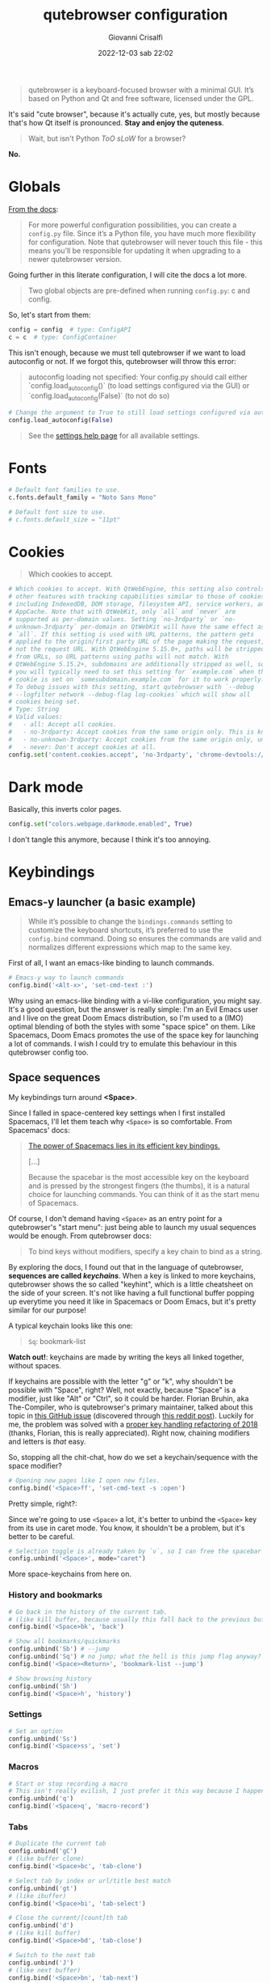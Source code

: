 #+title: qutebrowser configuration
#+author: Giovanni Crisalfi
#+date: 2022-12-03 sab 22:02
#+hugo_base_dir: ~/zwitterio-it/
#+hugo_section: software/qute-config
#+export_file_name: index.en.md
#+hugo_tags: vim qt python
#+hugo_categories: software
#+STARTUP: show2levels
#+MACRO: more @@html:<!-- more -->@@

#+begin_quote
qutebrowser is a keyboard-focused browser with a minimal GUI. It’s based on Python and Qt and free software, licensed under the GPL.
#+end_quote

{{{more}}}

It's said "cute browser", because it's actually cute, yes, but mostly because that's how Qt itself is pronounced. *Stay and enjoy the quteness*.

#+begin_quote
Wait, but isn't Python /ToO sLoW/ for a browser?
#+end_quote

*No.*

* Globals
[[https://www.qutebrowser.org/doc/help/configuring.html][From the docs]]:

#+begin_quote
For more powerful configuration possibilities, you can create a =config.py= file. Since it’s a Python file, you have much more flexibility for configuration. Note that qutebrowser will never touch this file - this means you’ll be responsible for updating it when upgrading to a newer qutebrowser version.
#+end_quote

Going further in this literate configuration, I will cite the docs a lot more.

#+begin_quote
Two global objects are pre-defined when running =config.py=: c and config.
#+end_quote

So, let's start from them:

#+begin_src python :noweb no-export :tangle ~/.config/qutebrowser/config.py
config = config  # type: ConfigAPI
c = c  # type: ConfigContainer
#+end_src

This isn't enough, because we must tell qutebrowser if we want to load autoconfig or not. If we forgot this, qutebrowser will throw this error:

#+begin_quote
autoconfig loading not specified: Your config.py should call either `config.load_autoconfig()` (to load settings configured via the GUI) or `config.load_autoconfig(False)` (to not do so)
#+end_quote

#+begin_src python :noweb no-export :tangle ~/.config/qutebrowser/config.py
# Change the argument to True to still load settings configured via autoconfig.yml
config.load_autoconfig(False)
#+end_src

#+begin_quote
See the [[https://www.qutebrowser.org/doc/help/settings.html][settings help page]] for all available settings.
#+end_quote

* Fonts
#+begin_src python :noweb no-export :tangle ~/.config/qutebrowser/config.py
# Default font families to use.
c.fonts.default_family = "Noto Sans Mono"

# Default font size to use.
# c.fonts.default_size = "11pt"
#+end_src

* Cookies
#+begin_quote
Which cookies to accept.
#+end_quote

#+begin_src python :noweb no-export :tangle ~/.config/qutebrowser/config.py
# Which cookies to accept. With QtWebEngine, this setting also controls
# other features with tracking capabilities similar to those of cookies;
# including IndexedDB, DOM storage, filesystem API, service workers, and
# AppCache. Note that with QtWebKit, only `all` and `never` are
# supported as per-domain values. Setting `no-3rdparty` or `no-
# unknown-3rdparty` per-domain on QtWebKit will have the same effect as
# `all`. If this setting is used with URL patterns, the pattern gets
# applied to the origin/first party URL of the page making the request,
# not the request URL. With QtWebEngine 5.15.0+, paths will be stripped
# from URLs, so URL patterns using paths will not match. With
# QtWebEngine 5.15.2+, subdomains are additionally stripped as well, so
# you will typically need to set this setting for `example.com` when the
# cookie is set on `somesubdomain.example.com` for it to work properly.
# To debug issues with this setting, start qutebrowser with `--debug
# --logfilter network --debug-flag log-cookies` which will show all
# cookies being set.
# Type: String
# Valid values:
#   - all: Accept all cookies.
#   - no-3rdparty: Accept cookies from the same origin only. This is known to break some sites, such as GMail.
#   - no-unknown-3rdparty: Accept cookies from the same origin only, unless a cookie is already set for the domain. On QtWebEngine, this is the same as no-3rdparty.
#   - never: Don't accept cookies at all.
config.set('content.cookies.accept', 'no-3rdparty', 'chrome-devtools://*')
#+end_src

* Dark mode
Basically, this inverts color pages.

# :tangle ~/.config/qutebrowser/config.py
#+begin_src python :noweb no-export
config.set("colors.webpage.darkmode.enabled", True)
#+end_src

I don't tangle this anymore, because I think it's too annoying.

* Keybindings
** Emacs-y launcher (a basic example)
#+begin_quote
While it’s possible to change the =bindings.commands= setting to customize the keyboard shortcuts, it’s preferred to use the =config.bind= command. Doing so ensures the commands are valid and normalizes different expressions which map to the same key.
#+end_quote

First of all, I want an emacs-like binding to launch commands.

#+begin_src python :noweb no-export :tangle ~/.config/qutebrowser/config.py
# Emacs-y way to launch commands
config.bind('<Alt-x>', 'set-cmd-text :')
#+end_src

Why using an emacs-like binding with a vi-like configuration, you might say. It's a good question, but the answer is really simple: I'm an Evil Emacs user and I live on the great Doom Emacs distribution, so I'm used to a (IMO) optimal blending of both the styles with some "space spice" on them. Like Spacemacs, Doom Emacs promotes the use of the space key for launching a lot of commands. I wish I could try to emulate this behaviour in this qutebrowser config too.

** Space sequences
# This isn't easy as I hoped, because the leading key isn't really something qutebrowser expects.
# The keybindings aren't thought to be sequential, like they are on Spacemacs.

My keybindings turn around *<Space>*.

Since I falled in space-centered key settings when I first installed Spacemacs, I'll let them teach why =<Space>= is so comfortable. From Spacemacs' docs:

#+begin_quote
[[https://develop.spacemacs.org/doc/BEGINNERS_TUTORIAL.html][The power of Spacemacs lies in its efficient key bindings.]]

[...]

Because the spacebar is the most accessible key on the keyboard and is pressed by the strongest fingers (the thumbs), it is a natural choice for launching commands. You can think of it as the start menu of Spacemacs.
#+end_quote

Of course, I don't demand having =<Space>= as an entry point for a qutebrowser's "start menu": just being able to launch my usual sequences would be enough.
From qutebrowser docs:

#+begin_quote
To bind keys without modifiers, specify a key chain to bind as a string.
#+end_quote

By exploring the docs, I found out that in the language of qutebrowser, *sequences are called /keychains/*.
When a key is linked to more keychains, qutebrowser shows the so called "keyhint", which is a little cheatsheet on the side of your screen.
It's not like having a full functional buffer popping up everytime you need it like in Spacemacs or Doom Emacs, but it's pretty similar for our purpose!

A typical keychain looks like this one:

#+begin_quote
=Sq=: bookmark-list
#+end_quote

*Watch out!*: keychains are made by writing the keys all linked together, without spaces.

If keychains are possible with the letter "g" or "k", why shouldn't be possible with "Space", right?
Well, not exactly, because "Space" is a modifier, just like "Alt" or "Ctrl", so it could be harder.
Florian Bruhin, aka The-Compiler, who is qutebrowser's primary maintainer, talked about this topic in [[https://github.com/qutebrowser/qutebrowser/issues/319][this GitHub issue]] (discovered through [[https://www.reddit.com/r/qutebrowser/comments/6gvh7e/keychains_with_modifiers/][this reddit post]]).
Luckily for me, the problem was solved with a [[https://github.com/qutebrowser/qutebrowser/pull/3647][proper key handling refactoring of 2018]] (thanks, Florian, this is really appreciated).
Right now, chaining modifiers and letters is /that/ easy.

So, stopping all the chit-chat, how do we set a keychain/sequence with the space modifier?

#+begin_src python :noweb no-export :tangle ~/.config/qutebrowser/config.py
# Opening new pages like I open new files.
config.bind('<Space>ff', 'set-cmd-text -s :open')
#+end_src

Pretty simple, right?:

Since we're going to use =<Space>= a lot, it's better to unbind the =<Space>= key from its use in caret mode. You know, it shouldn't be a problem, but it's better to be careful.

#+begin_src python :noweb no-export :tangle ~/.config/qutebrowser/config.py
# Selection toggle is already taken by `v`, so I can free the spacebar
config.unbind('<Space>', mode="caret")
#+end_src

More space-keychains from here on.

*** History and bookmarks
#+begin_src python :noweb no-export :tangle ~/.config/qutebrowser/config.py
# Go back in the history of the current tab.
# (like kill buffer, because usually this fall back to the previous buffer)
config.bind('<Space>bk', 'back')

# Show all bookmarks/quickmarks
config.unbind('Sb') # --jump
config.unbind('Sq') # no jump; what the hell is this jump flag anyway?
config.bind('<Space><Return>', 'bookmark-list --jump')

# Show browsing history
config.unbind('Sh')
config.bind('<Space>h', 'history')
#+end_src

*** Settings
#+begin_src python :noweb no-export :tangle ~/.config/qutebrowser/config.py
# Set an option
config.unbind('Ss')
config.bind('<Space>ss', 'set')
#+end_src

*** Macros
#+begin_src python :noweb no-export :tangle ~/.config/qutebrowser/config.py
# Start or stop recording a macro
# This isn't really evilish, I just prefer it this way because I happen to press q
config.unbind('q')
config.bind('<Space>q', 'macro-record')
#+end_src

*** Tabs
#+begin_src python :noweb no-export :tangle ~/.config/qutebrowser/config.py
# Duplicate the current tab
config.unbind('gC')
# (like buffer clone)
config.bind('<Space>bc', 'tab-clone')

# Select tab by index or url/title best match
config.unbind('gt')
# (like ibuffer)
config.bind('<Space>bi', 'tab-select')

# Close the current/[count]th tab
config.unbind('d')
# (like kill buffer)
config.bind('<Space>bd', 'tab-close')

# Switch to the next tab
config.unbind('J')
# (like next buffer)
config.bind('<Space>bn', 'tab-next')

# Switch to the previous tab
config.unbind('K')
# (like previous buffer)
config.bind('<Space>bp', 'tab-next')

# Close all tabs except for the current one
config.unbind('co')
# (like kill buried buffers)
config.bind('<Space>bZ', 'tab-only')

# Pin/unpin the current/[count]th tab
config.unbind('<Ctrl-p>')
# (like "buffer pin")
config.bind('<Space>p', 'tab-pin')

# Select the tab given as argument/[count]
config.unbind('T')
# (like "buffer tabs...")
config.bind('<Space>t', 'set-cmd-text -sr :tab-focus')
#+end_src

I'll keep adding Space keychains in other section of this file too.

** Vim-like navigation in command mode
#+begin_src python :noweb no-export :tangle ~/.config/qutebrowser/config.py
config.bind('<Ctrl-j>', 'completion-item-focus --history next', mode="command")
config.bind('<Ctrl-k>', 'completion-item-focus --history prev', mode="command")
#+end_src

** Paste like in a terminal emulator :noexport:
I'm used to paste strings with =<Ctrl-Shift> v=, so let's teach that to qutebrowser.

# :tangle ~/.config/qutebrowser/config.py
#+begin_src python :noweb no-export
config.bind('<Ctrl-Shift> v', 'fake-key -g <Ctrl-v>')
#+end_src

This is a system-wide keybinding that qutebrowser inherit from Qt, so we can [[https://www.reddit.com/r/qutebrowser/comments/j2vykm/comment/g7ba3bs/?utm_source=share&utm_medium=web2x&context=3][emulate the behaviour]] by simulating actual =<Ctrl-v>=.

/*Not tangled, it doesn't work*/

* Colors

Choosing among the available ones, select the desired colorscheme and template here:

#+begin_src python :noweb no-export :tangle ~/.config/qutebrowser/config.py
<<colorscheme-city-lights>>

<<my-base16-template>>
#+end_src

** base16 Template by tinted-theming
This template is taken from [[https://github.com/tinted-theming/base16-qutebrowser][a repository meant to work with base16]].

#+begin_quote
It provides a simple template that can be used with the base16 color schemes to generate a functional config file for qutebrowser.
#+end_quote

#+name: tinted-base16-template
#+begin_src python
# set qutebrowser colors

# Text color of the completion widget. May be a single color to use for
# all columns or a list of three colors, one for each column.
c.colors.completion.fg = base05

# Background color of the completion widget for odd rows.
c.colors.completion.odd.bg = base01

# Background color of the completion widget for even rows.
c.colors.completion.even.bg = base00

# Foreground color of completion widget category headers.
c.colors.completion.category.fg = base0A

# Background color of the completion widget category headers.
c.colors.completion.category.bg = base00

# Top border color of the completion widget category headers.
c.colors.completion.category.border.top = base00

# Bottom border color of the completion widget category headers.
c.colors.completion.category.border.bottom = base00

# Foreground color of the selected completion item.
c.colors.completion.item.selected.fg = base05

# Background color of the selected completion item.
c.colors.completion.item.selected.bg = base02

# Top border color of the selected completion item.
c.colors.completion.item.selected.border.top = base02

# Bottom border color of the selected completion item.
c.colors.completion.item.selected.border.bottom = base02

# Foreground color of the matched text in the selected completion item.
c.colors.completion.item.selected.match.fg = base0B

# Foreground color of the matched text in the completion.
c.colors.completion.match.fg = base0B

# Color of the scrollbar handle in the completion view.
c.colors.completion.scrollbar.fg = base05

# Color of the scrollbar in the completion view.
c.colors.completion.scrollbar.bg = base00

# Background color of disabled items in the context menu.
c.colors.contextmenu.disabled.bg = base01

# Foreground color of disabled items in the context menu.
c.colors.contextmenu.disabled.fg = base04

# Background color of the context menu. If set to null, the Qt default is used.
c.colors.contextmenu.menu.bg = base00

# Foreground color of the context menu. If set to null, the Qt default is used.
c.colors.contextmenu.menu.fg =  base05

# Background color of the context menu’s selected item. If set to null, the Qt default is used.
c.colors.contextmenu.selected.bg = base02

#Foreground color of the context menu’s selected item. If set to null, the Qt default is used.
c.colors.contextmenu.selected.fg = base05

# Background color for the download bar.
c.colors.downloads.bar.bg = base00

# Color gradient start for download text.
c.colors.downloads.start.fg = base00

# Color gradient start for download backgrounds.
c.colors.downloads.start.bg = base0D

# Color gradient end for download text.
c.colors.downloads.stop.fg = base00

# Color gradient stop for download backgrounds.
c.colors.downloads.stop.bg = base0C

# Foreground color for downloads with errors.
c.colors.downloads.error.fg = base08

# Font color for hints.
c.colors.hints.fg = base00

# Background color for hints. Note that you can use a `rgba(...)` value
# for transparency.
c.colors.hints.bg = base0A

# Font color for the matched part of hints.
c.colors.hints.match.fg = base05

# Text color for the keyhint widget.
c.colors.keyhint.fg = base05

# Highlight color for keys to complete the current keychain.
c.colors.keyhint.suffix.fg = base05

# Background color of the keyhint widget.
c.colors.keyhint.bg = base00

# Foreground color of an error message.
c.colors.messages.error.fg = base00

# Background color of an error message.
c.colors.messages.error.bg = base08

# Border color of an error message.
c.colors.messages.error.border = base08

# Foreground color of a warning message.
c.colors.messages.warning.fg = base00

# Background color of a warning message.
c.colors.messages.warning.bg = base0E

# Border color of a warning message.
c.colors.messages.warning.border = base0E

# Foreground color of an info message.
c.colors.messages.info.fg = base05

# Background color of an info message.
c.colors.messages.info.bg = base00

# Border color of an info message.
c.colors.messages.info.border = base00

# Foreground color for prompts.
c.colors.prompts.fg = base05

# Border used around UI elements in prompts.
c.colors.prompts.border = base00

# Background color for prompts.
c.colors.prompts.bg = base00

# Background color for the selected item in filename prompts.
c.colors.prompts.selected.bg = base02

# Foreground color for the selected item in filename prompts.
c.colors.prompts.selected.fg = base05

# Foreground color of the statusbar.
c.colors.statusbar.normal.fg = base0B

# Background color of the statusbar.
c.colors.statusbar.normal.bg = base00

# Foreground color of the statusbar in insert mode.
c.colors.statusbar.insert.fg = base00

# Background color of the statusbar in insert mode.
c.colors.statusbar.insert.bg = base0D

# Foreground color of the statusbar in passthrough mode.
c.colors.statusbar.passthrough.fg = base00

# Background color of the statusbar in passthrough mode.
c.colors.statusbar.passthrough.bg = base0C

# Foreground color of the statusbar in private browsing mode.
c.colors.statusbar.private.fg = base00

# Background color of the statusbar in private browsing mode.
c.colors.statusbar.private.bg = base01

# Foreground color of the statusbar in command mode.
c.colors.statusbar.command.fg = base05

# Background color of the statusbar in command mode.
c.colors.statusbar.command.bg = base00

# Foreground color of the statusbar in private browsing + command mode.
c.colors.statusbar.command.private.fg = base05

# Background color of the statusbar in private browsing + command mode.
c.colors.statusbar.command.private.bg = base00

# Foreground color of the statusbar in caret mode.
c.colors.statusbar.caret.fg = base00

# Background color of the statusbar in caret mode.
c.colors.statusbar.caret.bg = base0E

# Foreground color of the statusbar in caret mode with a selection.
c.colors.statusbar.caret.selection.fg = base00

# Background color of the statusbar in caret mode with a selection.
c.colors.statusbar.caret.selection.bg = base0D

# Background color of the progress bar.
c.colors.statusbar.progress.bg = base0D

# Default foreground color of the URL in the statusbar.
c.colors.statusbar.url.fg = base05

# Foreground color of the URL in the statusbar on error.
c.colors.statusbar.url.error.fg = base08

# Foreground color of the URL in the statusbar for hovered links.
c.colors.statusbar.url.hover.fg = base05

# Foreground color of the URL in the statusbar on successful load
# (http).
c.colors.statusbar.url.success.http.fg = base0C

# Foreground color of the URL in the statusbar on successful load
# (https).
c.colors.statusbar.url.success.https.fg = base0B

# Foreground color of the URL in the statusbar when there's a warning.
c.colors.statusbar.url.warn.fg = base0E

# Background color of the tab bar.
c.colors.tabs.bar.bg = base00

# Color gradient start for the tab indicator.
c.colors.tabs.indicator.start = base0D

# Color gradient end for the tab indicator.
c.colors.tabs.indicator.stop = base0C

# Color for the tab indicator on errors.
c.colors.tabs.indicator.error = base08

# Foreground color of unselected odd tabs.
c.colors.tabs.odd.fg = base05

# Background color of unselected odd tabs.
c.colors.tabs.odd.bg = base01

# Foreground color of unselected even tabs.
c.colors.tabs.even.fg = base05

# Background color of unselected even tabs.
c.colors.tabs.even.bg = base00

# Background color of pinned unselected even tabs.
c.colors.tabs.pinned.even.bg = base0C

# Foreground color of pinned unselected even tabs.
c.colors.tabs.pinned.even.fg = base07

# Background color of pinned unselected odd tabs.
c.colors.tabs.pinned.odd.bg = base0B

# Foreground color of pinned unselected odd tabs.
c.colors.tabs.pinned.odd.fg = base07

# Background color of pinned selected even tabs.
c.colors.tabs.pinned.selected.even.bg = base02

# Foreground color of pinned selected even tabs.
c.colors.tabs.pinned.selected.even.fg = base05

# Background color of pinned selected odd tabs.
c.colors.tabs.pinned.selected.odd.bg = base02

# Foreground color of pinned selected odd tabs.
c.colors.tabs.pinned.selected.odd.fg = base05

# Foreground color of selected odd tabs.
c.colors.tabs.selected.odd.fg = base05

# Background color of selected odd tabs.
c.colors.tabs.selected.odd.bg = base02

# Foreground color of selected even tabs.
c.colors.tabs.selected.even.fg = base05

# Background color of selected even tabs.
c.colors.tabs.selected.even.bg = base02

# Background color for webpages if unset (or empty to use the theme's
# color).
# c.colors.webpage.bg = base00
#+end_src

** Tokyo city dark
#+name: colorscheme-tokyo-city-dark
#+begin_src python
# base16-qutebrowser (https://github.com/theova/base16-qutebrowser)
# Scheme name: Tokyo City Dark
# Scheme author: Michaël Ball
# Template author: theova
# Commentary: Tinted Theming: (https://github.com/tinted-theming)

base00 = "#171d23"
base01 = "#1d252c"
base02 = "#28323a"
base03 = "#526270"
base04 = "#b7c5d3"
base05 = "#d8e2ec"
base06 = "#f6f6f8"
base07 = "#fbfbfd"
base08 = "#f7768e"
base09 = "#ff9e64"
base0A = "#b7c5d3"
base0B = "#9ece6a"
base0C = "#89ddff"
base0D = "#7aa2f7"
base0E = "#bb9af7"
base0F = "#bb9af7"
#+end_src

Potential improvements:
- The standard green color doesn't look nice enough while in caret mode; something (the bg or the fg) should be changed.

** City lights
This could be easily converted to my present Doom Emacs theme, =doom-city-lights= (a theme inspired by Atom City Lights).

[[https://github.com/SahilKang/emacs-doom-themes/blob/master/themes/doom-city-lights-theme.el][Directly from the source]], we read:

#+begin_src lisp
;; name        default   256       16
  ((bg         '("#1D252C" nil       nil            ))
   (bg-alt     '("#181E24" nil       nil            ))
   (base0      '("#10151C" "black"   "black"        ))
   (base1      '("#171D22" "#111122" "brightblack"  ))
   (base2      '("#20282F" "#222222" "brightblack"  ))
   (base3      '("#28323B" "#223333" "brightblack"  ))
   (base4      '("#384551" "#334455" "brightblack"  ))
   (base5      '("#56697A" "#556677" "brightblack"  ))
   (base6      '("#688094" "#668899" "brightblack"  ))
   (base7      '("#7FA0B7" "#77AABB" "brightblack"  ))
   (base8      '("#9CAABB" "#99AABB" "white"        ))
   (fg-alt     '("#728CA0" "#7788AA" "brightwhite"  ))
   (fg         '("#A0B3C5" "#AABBCC" "white"        ))

   (grey        '("#41505E" "#ff6655" "red"          ))
   (red         '("#D95468" "#ff6655" "red"          ))
   (orange      '("#D98E48" "#dd8844" "brightred"    ))
   (green       '("#8BD49C" "#99bb66" "green"        ))
   (teal        '("#33CED8" "#33CCDD" "brightgreen"  ))
   (yellow      '("#EBBF83" "#EEBB88" "yellow"       ))
   (blue        '("#5EC4FF" "#55CCFF" "brightblue"   ))
   (bright-blue '("#539AFC" "#5599FF" "blue"         ))
   (dark-blue   '("#718CA1" "#7788AA" "blue"         ))
   (magenta     '("#E27E8D" "#EE7788" "magenta"      ))
   (violet      '("#B62D65" "#BB2266" "brightmagenta"))
   (cyan        '("#70E1E8" "#77EEEE" "brightcyan"   ))
   (dark-cyan   '("#008B94" "#008899" "cyan"   ))
#+end_src

The easy things first: studying what is already been made.

By looking at the color, we get that:
- =#1D252C= must be our main background.
- =#181E24= is the alternative background; it's a bit darker, useful for the statusbar (more contrast is appreciated there).
- =#A0B3C5=, a cadet blue crayola, should be our foreground.

The color like red, green, cyan... self-explain themselves.
How can we port all those to our scheme?
To do that, we need to know how the base16 template works, what it needs.
That's why I have realized the following table.

| code   | use                                                           |
|--------+---------------------------------------------------------------|
| base00 | main background                                               |
| base01 | alt background  (odd rows, disabled items in context menu...) |
| base02 | background for selected items                                 |
| base03 | never used                                                    |
| base04 | foreground color of disabled items                            |
| base05 | main foreground color                                         |
| base06 | never used                                                    |
| base07 | foreground color for pinned unselected tabs                   |
| base08 | red (used for errors)                                         |
| base09 | never used                                                    |
| base0A | yellow (bg for hints and other items)                         |
| base0B | green (fg for loaded https links)                             |
| base0C | cyan (fg for loaded http links, bg in dl gradient)            |
| base0D | blue (bg in insert mode)                                      |
| base0E | magenta  (fg for URL while there's a warning)                 |
| base0F | never used                                                    |

This give a general idea of how the template works, but you can do a lot better by fine-tuning the single configurations given by qutebrowser (e.g. taking care of contrast between odd and even unselected tabs).

#+name: colorscheme-city-lights
#+begin_src python
base00 = "#1D252C" # black
base01 = "#171D22" # darkened black ++
base02 = "#10151C" # darkened black +++
base03 = "#41505E" # lightened black + (charcoal)
base04 = "#56697A" # lightened black +++
base05 = "#A0B3C5" # (cadet blue crayola)
base06 = "#728CA0" # (light slate gray)
base07 = "#5EC4FF" # blue + (maya blue)
base08 = "#D95468" # red (paradise pink)
base09 = "#D98E48" # orange (persian orange)
base0A = "#EBBF83" # yellow (gold crayola)
base0B = "#8BD49C" # green (celadon)
base0C = "#008B94" # cyan (dark cyan)
base0D = "#539AFC" # blue ++ (cornflower blue)
base0E = "#E27E8D" # magenta + (shimmering blush)
base0F = "#B62D65" # magenta ++ (maroon x 11)
#+end_src

If the porting goes well as I hope, I will consider writing this in yaml and making a contribution to the tinted-color repository. I should generate a palette image for this scheme too. Will do that whenever I'll feel the scheme as complete.

I have to say it's pretty weird that the standard templates doesn't make use of every color. I don't like this limitation, so I'll realize my own template in the next section.
Yeah, this should be probably written as a specific package.

** My base16 template

I will try to make this new template compatible with the previous one.

| code   | use                                                           |
|--------+---------------------------------------------------------------|
| base00 | main background                                               |
| base01 | alt background  (odd rows, disabled items in context menu...) |
| base02 | background for selected items                                 |
| base03 | alt background 2 (bg for selected tabs)                       |
| base04 | foreground color of disabled items                            |
| base05 | main foreground color                                         |
| base06 | fg for unselected tabs                                        |
| base07 | fg for pinned unselected tabs                                 |
| base08 | red                                                           |
| base09 | orange                                                        |
| base0A | yellow                                                        |
| base0B | green                                                         |
| base0C | cyan                                                          |
| base0D | blue (bg in insert mode and caret mode with selection)        |
| base0E | magenta (fg of URL while there's a warning)                   |
| base0F | darker magenta (bg caret mode)                                |

- I prefer a set of blacks for tab backgrounds;
- I use a darker magenta as caret mode background in statusbar;
- Blue fg for completion widget category headers
- Blue fg for matched text in the completion.
- Magenta fg for matched text in the completion for selected item.

#+name: my-base16-template
#+begin_src python
# set qutebrowser colors

# Text color of the completion widget. May be a single color to use for
# all columns or a list of three colors, one for each column.
c.colors.completion.fg = base05

# Background color of the completion widget for odd rows.
c.colors.completion.odd.bg = base01

# Background color of the completion widget for even rows.
c.colors.completion.even.bg = base00

# Foreground color of completion widget category headers.
c.colors.completion.category.fg = base0D

# Background color of the completion widget category headers.
c.colors.completion.category.bg = base00

# Top border color of the completion widget category headers.
c.colors.completion.category.border.top = base00

# Bottom border color of the completion widget category headers.
c.colors.completion.category.border.bottom = base00

# Foreground color of the selected completion item.
c.colors.completion.item.selected.fg = base05

# Background color of the selected completion item.
c.colors.completion.item.selected.bg = base02

# Top border color of the selected completion item.
c.colors.completion.item.selected.border.top = base02

# Bottom border color of the selected completion item.
c.colors.completion.item.selected.border.bottom = base02

# Foreground color of the matched text in the selected completion item.
c.colors.completion.item.selected.match.fg = base0F

# Foreground color of the matched text in the completion.
c.colors.completion.match.fg = base0D

# Color of the scrollbar handle in the completion view.
c.colors.completion.scrollbar.fg = base05

# Color of the scrollbar in the completion view.
c.colors.completion.scrollbar.bg = base00

# Background color of disabled items in the context menu.
c.colors.contextmenu.disabled.bg = base01

# Foreground color of disabled items in the context menu.
c.colors.contextmenu.disabled.fg = base04

# Background color of the context menu. If set to null, the Qt default is used.
c.colors.contextmenu.menu.bg = base00

# Foreground color of the context menu. If set to null, the Qt default is used.
c.colors.contextmenu.menu.fg =  base05

# Background color of the context menu’s selected item. If set to null, the Qt default is used.
c.colors.contextmenu.selected.bg = base02

#Foreground color of the context menu’s selected item. If set to null, the Qt default is used.
c.colors.contextmenu.selected.fg = base05

# Background color for the download bar.
c.colors.downloads.bar.bg = base00

# Color gradient start for download text.
c.colors.downloads.start.fg = base00

# Color gradient start for download backgrounds.
c.colors.downloads.start.bg = base0D

# Color gradient end for download text.
c.colors.downloads.stop.fg = base00

# Color gradient stop for download backgrounds.
c.colors.downloads.stop.bg = base0C

# Foreground color for downloads with errors.
c.colors.downloads.error.fg = base08

# Font color for hints.
c.colors.hints.fg = base00

# Background color for hints. Note that you can use a `rgba(...)` value
# for transparency.
c.colors.hints.bg = base0A

# Font color for the matched part of hints.
c.colors.hints.match.fg = base05

# Text color for the keyhint widget.
c.colors.keyhint.fg = base05

# Highlight color for keys to complete the current keychain.
c.colors.keyhint.suffix.fg = base05

# Background color of the keyhint widget.
c.colors.keyhint.bg = base00

# Foreground color of an error message.
c.colors.messages.error.fg = base00

# Background color of an error message.
c.colors.messages.error.bg = base08

# Border color of an error message.
c.colors.messages.error.border = base08

# Foreground color of a warning message.
c.colors.messages.warning.fg = base00

# Background color of a warning message.
c.colors.messages.warning.bg = base0E

# Border color of a warning message.
c.colors.messages.warning.border = base0E

# Foreground color of an info message.
c.colors.messages.info.fg = base05

# Background color of an info message.
c.colors.messages.info.bg = base00

# Border color of an info message.
c.colors.messages.info.border = base00

# Foreground color for prompts.
c.colors.prompts.fg = base05

# Border used around UI elements in prompts.
c.colors.prompts.border = base00

# Background color for prompts.
c.colors.prompts.bg = base00

# Background color for the selected item in filename prompts.
c.colors.prompts.selected.bg = base02

# Foreground color for the selected item in filename prompts.
c.colors.prompts.selected.fg = base05

# Foreground color of the statusbar.
c.colors.statusbar.normal.fg = base0B

# Background color of the statusbar.
c.colors.statusbar.normal.bg = base00

# Foreground color of the statusbar in insert mode.
c.colors.statusbar.insert.fg = base00

# Background color of the statusbar in insert mode.
c.colors.statusbar.insert.bg = base0D

# Foreground color of the statusbar in passthrough mode.
c.colors.statusbar.passthrough.fg = base00

# Background color of the statusbar in passthrough mode.
c.colors.statusbar.passthrough.bg = base0C

# Foreground color of the statusbar in private browsing mode.
c.colors.statusbar.private.fg = base00

# Background color of the statusbar in private browsing mode.
c.colors.statusbar.private.bg = base01

# Foreground color of the statusbar in command mode.
c.colors.statusbar.command.fg = base05

# Background color of the statusbar in command mode.
c.colors.statusbar.command.bg = base00

# Foreground color of the statusbar in private browsing + command mode.
c.colors.statusbar.command.private.fg = base05

# Background color of the statusbar in private browsing + command mode.
c.colors.statusbar.command.private.bg = base00

# Foreground color of the statusbar in caret mode.
c.colors.statusbar.caret.fg = base00

# Background color of the statusbar in caret mode.
c.colors.statusbar.caret.bg = base0F

# Foreground color of the statusbar in caret mode with a selection.
c.colors.statusbar.caret.selection.fg = base00

# Background color of the statusbar in caret mode with a selection.
c.colors.statusbar.caret.selection.bg = base0D

# Background color of the progress bar.
c.colors.statusbar.progress.bg = base0D

# Default foreground color of the URL in the statusbar.
c.colors.statusbar.url.fg = base05

# Foreground color of the URL in the statusbar on error.
c.colors.statusbar.url.error.fg = base08

# Foreground color of the URL in the statusbar for hovered links.
c.colors.statusbar.url.hover.fg = base05

# Foreground color of the URL in the statusbar on successful load
# (http).
c.colors.statusbar.url.success.http.fg = base05

# Foreground color of the URL in the statusbar on successful load
# (https).
c.colors.statusbar.url.success.https.fg = base05

# Foreground color of the URL in the statusbar when there's a warning.
c.colors.statusbar.url.warn.fg = base0E

# Background color of the tab bar.
c.colors.tabs.bar.bg = base00

# Color gradient start for the tab indicator.
c.colors.tabs.indicator.start = base0D

# Color gradient end for the tab indicator.
c.colors.tabs.indicator.stop = base0C

# Color for the tab indicator on errors.
c.colors.tabs.indicator.error = base08

# Foreground color of unselected odd tabs.
c.colors.tabs.odd.fg = base05

# Background color of unselected odd tabs.
c.colors.tabs.odd.bg = base02

# Foreground color of unselected even tabs.
c.colors.tabs.even.fg = base05

# Background color of unselected even tabs.
c.colors.tabs.even.bg = base02

# Background color of pinned unselected even tabs.
c.colors.tabs.pinned.even.bg = base02

# Foreground color of pinned unselected even tabs.
c.colors.tabs.pinned.even.fg = base05

# Background color of pinned unselected odd tabs.
c.colors.tabs.pinned.odd.bg = base02

# Foreground color of pinned unselected odd tabs.
c.colors.tabs.pinned.odd.fg = base05

# Background color of pinned selected even tabs.
c.colors.tabs.pinned.selected.even.bg = base03

# Foreground color of pinned selected even tabs.
c.colors.tabs.pinned.selected.even.fg = base05

# Background color of pinned selected odd tabs.
c.colors.tabs.pinned.selected.odd.bg = base03

# Foreground color of pinned selected odd tabs.
c.colors.tabs.pinned.selected.odd.fg = base05

# Foreground color of selected odd tabs.
c.colors.tabs.selected.odd.fg = base05

# Background color of selected odd tabs.
c.colors.tabs.selected.odd.bg = base03

# Foreground color of selected even tabs.
c.colors.tabs.selected.even.fg = base05

# Background color of selected even tabs.
c.colors.tabs.selected.even.bg = base03

# Background color for webpages if unset (or empty to use the theme's
# color).
# c.colors.webpage.bg = base00
#+end_src

** TODO Light theme
A light theme would be useful too, but it's not a priority, since this has impact only on small stuff, not on the actual buffer/tab with the text.

* Killing cookie banners
Using this Rust userscript made by [[https://github.com/Schmiddiii][Schmiddiiii]].
As he say in [[https://www.reddit.com/r/qutebrowser/comments/mnptey/comment/gwrtipp/?utm_source=share&utm_medium=web2x&context=3][this Reddit thread]], this userscript

#+begin_quote
has to be called every time you want to block a banner (I dont know if it is possible to call the script when changing the website). The script also aims to reject all cookies instead of hiding the banner, as just hiding it will bring it up again when reloading. *I recommend setting up a key binding.*
#+end_quote

We'll think later about the keybinding; install it first:
- Git clone [[https://github.com/Schmiddiii/qute-cookie-block/][this repo]];
- Execute the =make.sh= in the directory;
- Import a blocklist (compatible with ublock-origin) as =~/.local/qutebrowser/cookie-blockers/blocklist.txt=;
- Done!

This is a nice example because of the implementations itself. Extending qutebrowser functionalities in Rust is interesting for a lot of reasons.
Whatever, now it's time to define the keybinding:

#+begin_src python :noweb no-export :tangle ~/.config/qutebrowser/config.py
# scb: spawn cookie block
config.bind('<Space>cb', ':spawn --userscript qute-cookie-block')
#+end_src

A softer alternative was presented by LordOfTheAssClowns [[https://www.reddit.com/r/qutebrowser/comments/mnptey/comment/gu4m9ht/?utm_source=share&utm_medium=web2x&context=3][on the same thread]]:

#+begin_src python :noweb no-export :tangle ~/.config/qutebrowser/config.py
# kse: kill sticky elements
config.bind('kse', 'jseval (function () { '+
'  var i, elements = document.querySelectorAll("body *");'+
''+
'  for (i = 0; i < elements.length; i++) {'+
'    var pos = getComputedStyle(elements[i]).position;'+
'    if (pos === "fixed" || pos == "sticky") {'+
'      elements[i].parentNode.removeChild(elements[i]);'+
'    }'+
'  }'+
'})();');
#+end_src

/(Watch out! This block isn't tangled)/

This evaluate this javascript function to shut off floating thingies sticked to your viewport.
Less sofisticated, but looks effective enough.

Potential improvements:
- Most pages block scrolling while showing the banner. This problem must be addressed (simply by tweaking the css);

# * TODO Password manager
# * TODO Kaomoji
# * TODO Containers
# * TODO Save as ePub

* Tabs
** Hide single tab
Don't show the tabs bar, if there's a single tab opened.

#+begin_src python :noweb no-export :tangle ~/.config/qutebrowser/config.py
c.tabs.show = "multiple"
#+end_src

* Aliases

Close the tab with =:q=.

#+begin_src python :noweb no-export :tangle ~/.config/qutebrowser/config.py
# use `:q` command for killing the tab, not the window
c.aliases['q'] = "tab-close"
#+end_src

You can always close the window with the standard =:qa= (quit all) command.

* Statusbar
** Widgets

#+begin_quote
List of widgets displayed in the statusbar.

Type: [[https://qutebrowser.org/doc/help/settings.html#types][List of StatusbarWidget]]

Valid values:
- url: Current page URL.
- scroll: Percentage of the current page position like 10%.
- scroll_raw: Raw percentage of the current page position like 10.
- history: Display an arrow when possible to go back/forward in history.
- search_match: A match count when searching, e.g. Match [2/10].
- tabs: Current active tab, e.g. 2.
- keypress: Display pressed keys when composing a vi command.
- progress: Progress bar for the current page loading.
- text:foo: Display the static text after the colon, foo in the example.
- clock: Display current time. The format can be changed by adding a format string via clock:.... For supported format strings, see the Python datetime documentation.

Default:
- keypress
- search_match
- url
- scroll
- history
- tabs
- progress
#+end_quote

I appreciate the standard.
Doing nothing here.
* Minimize fingerprinting
From [[https://wiki.archlinux.org/title/Qutebrowser][Arch Wiki]]:

#+begin_quote
Websites may be able to identify you based on combining information on screen size, user-agent, HTTP_ACCEPT headers, and more. See [2] for more information and to test the uniqueness of your browser. Below are a few steps that can be taken to make your qutebrowser installation more "generic".
#+end_quote

** Set a common user-agent

#+begin_quote
Several user agents are available as options.
#+end_quote

#+begin_src python :noweb no-export :tangle ~/.config/qutebrowser/config.py
c.content.headers.user_agent = "Mozilla/5.0 (Windows NT 10.0; rv:68.0) Gecko/20100101 Firefox/68.0"
#+end_src

** Set a common HTTP_ACCEPT header
#+begin_quote
The following is a common HTTP_ACCEPT header (Firefox default).
#+end_quote

#+begin_src python :noweb no-export :tangle ~/.config/qutebrowser/config.py
c.content.headers.accept_language = "en-US,en;q=0.5"
c.content.headers.custom = {"accept": "text/html,application/xhtml+xml,application/xml;q=0.9,*/*;q=0.8"}
#+end_src

** Disable reading from canvas
#+begin_quote
Note: [[https://github.com/qutebrowser/qutebrowser/issues/2908][Some websites]] depend on canvas reading for content rendering and other functionality. Adding this option may cause them to not work properly.
#+end_quote

#+begin_src python :noweb no-export :tangle ~/.config/qutebrowser/config.py
c.content.canvas_reading = False
#+end_src

** Disable WebGL

#+begin_src python :noweb no-export :tangle ~/.config/qutebrowser/config.py
c.content.webgl = False
#+end_src

* Brave Adblocker
=python-adblock= is a python wrapper around the Brave Rust library. Install it with pacman:

#+begin_src bash
sudo pacman -S python-adblock
#+end_src

#+begin_src python :noweb no-export :tangle ~/.config/qutebrowser/config.py
c.content.blocking.method = "both"
#+end_src
